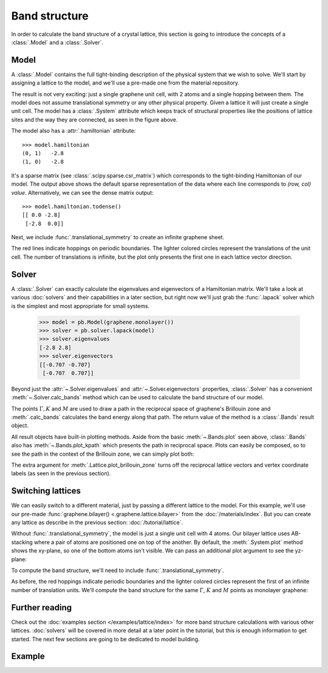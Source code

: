 Band structure
==============

.. meta::
   :description: Band structure calculations using the tight-binding model
   :keywords: tight-binding, band structure, graphene, bilayer graphene, periodic structure

In order to calculate the band structure of a crystal lattice, this section is going to introduce
the concepts of a :class:`.Model` and a :class:`.Solver`.

.. only:: html

    :nbexport:`Download this page as a Jupyter notebook <self>`


Model
-----

A :class:`.Model` contains the full tight-binding description of the physical system that we wish
to solve. We'll start by assigning a lattice to the model, and we'll use a pre-made one from the
material repository.

.. plot::
    :context: reset

    from pybinding.repository import graphene

    model = pb.Model(graphene.monolayer())
    model.system.plot()

The result is not very exciting: just a single graphene unit cell, with 2 atoms and a single
hopping between them. The model does not assume translational symmetry or any other physical
property. Given a lattice it will just create a single unit cell. The model has a :class:`.System`
attribute which keeps track of structural properties like the positions of lattice sites and the
way they are connected, as seen in the figure above.

The model also has a :attr:`.hamiltonian` attribute::

    >>> model.hamiltonian
    (0, 1)   -2.8
    (1, 0)   -2.8

It's a sparse matrix (see :class:`.scipy.sparse.csr_matrix`) which corresponds to the tight-binding
Hamiltonian of our model. The output above shows the default sparse representation of the data
where each line corresponds to `(row, col) value`. Alternatively, we can see the dense matrix
output::

    >>> model.hamiltonian.todense()
    [[ 0.0 -2.8]
     [-2.8  0.0]]

Next, we include :func:`.translational_symmetry` to create an infinite graphene sheet.

.. plot::
    :context: close-figs

    model = pb.Model(
        graphene.monolayer(),
        pb.translational_symmetry()
    )
    model.system.plot()

The red lines indicate hoppings on periodic boundaries. The lighter colored circles represent the
translations of the unit cell. The number of translations is infinite, but the plot only presents
the first one in each lattice vector direction.


Solver
------

A :class:`.Solver` can exactly calculate the eigenvalues and eigenvectors of a Hamiltonian matrix.
We'll take a look at various :doc:`solvers` and their capabilities in a later section, but right
now we'll just grab the :func:`.lapack` solver which is the simplest and most appropriate for
small systems.

    >>> model = pb.Model(graphene.monolayer())
    >>> solver = pb.solver.lapack(model)
    >>> solver.eigenvalues
    [-2.8 2.8]
    >>> solver.eigenvectors
    [[-0.707 -0.707]
     [-0.707  0.707]]

Beyond just the :attr:`~.Solver.eigenvalues` and :attr:`~.Solver.eigenvectors` properties,
:class:`.Solver` has a convenient :meth:`~.Solver.calc_bands` method which can be used to
calculate the band structure of our model.

.. plot::
    :context: close-figs
    :alt: Graphene band structure

    from math import sqrt, pi

    model = pb.Model(
        graphene.monolayer(),
        pb.translational_symmetry()
    )
    solver = pb.solver.lapack(model)

    a_cc = graphene.a_cc
    Gamma = [0, 0]
    K1 = [-4*pi / (3*sqrt(3)*a_cc), 0]
    M = [0, 2*pi / (3*a_cc)]
    K2 = [2*pi / (3*sqrt(3)*a_cc), 2*pi / (3*a_cc)]

    bands = solver.calc_bands(K1, Gamma, M, K2)
    bands.plot(point_labels=['K', r'$\Gamma$', 'M', 'K'])

The points :math:`\Gamma, K` and :math:`M` are used to draw a path in the reciprocal space of
graphene's Brillouin zone and :meth:`.calc_bands` calculates the band energy along that path.
The return value of the method is a :class:`.Bands` result object.

All result objects have built-in plotting methods. Aside from the basic :meth:`~.Bands.plot` seen
above, :class:`.Bands` also has :meth:`~.Bands.plot_kpath` which presents the path in reciprocal
space. Plots can easily be composed, so to see the path in the context of the Brillouin zone, we
can simply plot both:

.. plot::
    :context: close-figs
    :alt: Path in graphene's Brillouin zone

    model.lattice.plot_brillouin_zone(decorate=False)
    bands.plot_kpath(point_labels=['K', r'$\Gamma$', 'M', 'K'])

The extra argument for :meth:`.Lattice.plot_brillouin_zone` turns off the reciprocal lattice
vectors and vertex coordinate labels (as seen in the previous section).


Switching lattices
------------------

We can easily switch to a different material, just by passing a different lattice to the model.
For this example, we'll use our pre-made :func:`graphene.bilayer() <.graphene.lattice.bilayer>`
from the :doc:`/materials/index`. But you can create any lattice as describe in the previous
section: :doc:`/tutorial/lattice`.

.. plot::
    :context: close-figs

    model = pb.Model(graphene.bilayer())
    model.system.plot()

Without :func:`.translational_symmetry`, the model is just a single unit cell with 4 atoms. Our
bilayer lattice uses AB-stacking where a pair of atoms are positioned one on top of the another.
By default, the :meth:`.System.plot` method shows the xy-plane, so one of the bottom atoms isn't
visible. We can pass an additional plot argument to see the yz-plane:

.. plot::
    :context: close-figs

    model = pb.Model(graphene.bilayer())
    model.system.plot(axes='yz')

To compute the band structure, we'll need to include :func:`.translational_symmetry`.

.. plot::
    :context: close-figs

    model = pb.Model(
        graphene.bilayer(),
        pb.translational_symmetry()
    )
    model.system.plot()

As before, the red hoppings indicate periodic boundaries and the lighter colored circles represent
the first of an infinite number of translation units. We'll compute the band structure for the same
:math:`\Gamma`, :math:`K` and :math:`M` points as monolayer graphene:

.. plot::
    :context: close-figs
    :alt: Bilayer graphene band structure

    solver = pb.solver.lapack(model)
    bands = solver.calc_bands(K1, Gamma, M, K2)
    bands.plot(point_labels=['K', r'$\Gamma$', 'M', 'K'])



Further reading
---------------

Check out the :doc:`examples section </examples/lattice/index>` for more band structure
calculations with various other lattices. :doc:`solvers` will be covered in more detail at a
later point in the tutorial, but this is enough information to get started. The next few sections
are going to be dedicated to model building.


Example
-------

.. only:: html

    :download:`Download source code </tutorial/bands_example.py>`

.. plot:: tutorial/bands_example.py
    :include-source:
